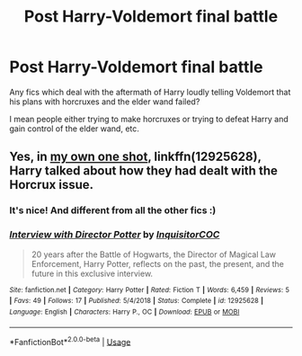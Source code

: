 #+TITLE: Post Harry-Voldemort final battle

* Post Harry-Voldemort final battle
:PROPERTIES:
:Author: IamZwrgbz
:Score: 8
:DateUnix: 1575658523.0
:DateShort: 2019-Dec-06
:FlairText: Request
:END:
Any fics which deal with the aftermath of Harry loudly telling Voldemort that his plans with horcruxes and the elder wand failed?

I mean people either trying to make horcruxes or trying to defeat Harry and gain control of the elder wand, etc.


** Yes, in [[https://www.fanfiction.net/s/12925628/1/][my own one shot]], linkffn(12925628), Harry talked about how they had dealt with the Horcrux issue.
:PROPERTIES:
:Author: InquisitorCOC
:Score: 6
:DateUnix: 1575663900.0
:DateShort: 2019-Dec-06
:END:

*** It's nice! And different from all the other fics :)
:PROPERTIES:
:Author: IamZwrgbz
:Score: 2
:DateUnix: 1575694366.0
:DateShort: 2019-Dec-07
:END:


*** [[https://www.fanfiction.net/s/12925628/1/][*/Interview with Director Potter/*]] by [[https://www.fanfiction.net/u/7441139/InquisitorCOC][/InquisitorCOC/]]

#+begin_quote
  20 years after the Battle of Hogwarts, the Director of Magical Law Enforcement, Harry Potter, reflects on the past, the present, and the future in this exclusive interview.
#+end_quote

^{/Site/:} ^{fanfiction.net} ^{*|*} ^{/Category/:} ^{Harry} ^{Potter} ^{*|*} ^{/Rated/:} ^{Fiction} ^{T} ^{*|*} ^{/Words/:} ^{6,459} ^{*|*} ^{/Reviews/:} ^{5} ^{*|*} ^{/Favs/:} ^{49} ^{*|*} ^{/Follows/:} ^{17} ^{*|*} ^{/Published/:} ^{5/4/2018} ^{*|*} ^{/Status/:} ^{Complete} ^{*|*} ^{/id/:} ^{12925628} ^{*|*} ^{/Language/:} ^{English} ^{*|*} ^{/Characters/:} ^{Harry} ^{P.,} ^{OC} ^{*|*} ^{/Download/:} ^{[[http://www.ff2ebook.com/old/ffn-bot/index.php?id=12925628&source=ff&filetype=epub][EPUB]]} ^{or} ^{[[http://www.ff2ebook.com/old/ffn-bot/index.php?id=12925628&source=ff&filetype=mobi][MOBI]]}

--------------

*FanfictionBot*^{2.0.0-beta} | [[https://github.com/tusing/reddit-ffn-bot/wiki/Usage][Usage]]
:PROPERTIES:
:Author: FanfictionBot
:Score: 1
:DateUnix: 1575663915.0
:DateShort: 2019-Dec-06
:END:
